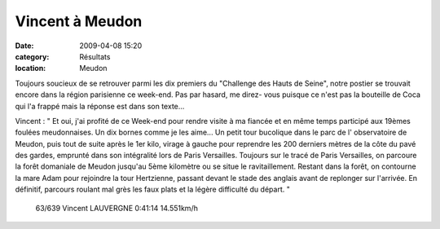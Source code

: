 Vincent à Meudon
================

:date: 2009-04-08 15:20
:category: Résultats
:location: Meudon


Toujours soucieux de se retrouver parmi les dix premiers du "Challenge des Hauts de Seine", notre postier se trouvait encore dans la région parisienne ce week-end. Pas par hasard, me direz- vous puisque ce n'est pas la bouteille de Coca qui l'a frappé mais la réponse est dans son texte...

Vincent : " Et oui, j'ai profité de ce Week-end pour rendre visite à ma fiancée et en même temps participé aux 19èmes foulées meudonnaises.
Un dix bornes comme je les aime... Un petit tour bucolique dans le parc de l' observatoire de Meudon, puis tout de suite après le 1er kilo, virage à gauche pour reprendre les 200 derniers mètres de la côte du pavé des gardes, emprunté dans son intégralité lors de Paris Versailles. 
Toujours sur le tracé de Paris Versailles, on parcoure la forêt domaniale de Meudon jusqu'au 5ème kilomètre ou se situe le ravitaillement.
Restant dans la forêt, on contourne la mare Adam pour rejoindre la tour Hertzienne, passant devant le stade des anglais avant de replonger sur l'arrivée.
En définitif, parcours roulant mal grès les faux plats et la légère difficulté du départ. " 

 63/639 Vincent LAUVERGNE 0:41:14 14.551km/h 
